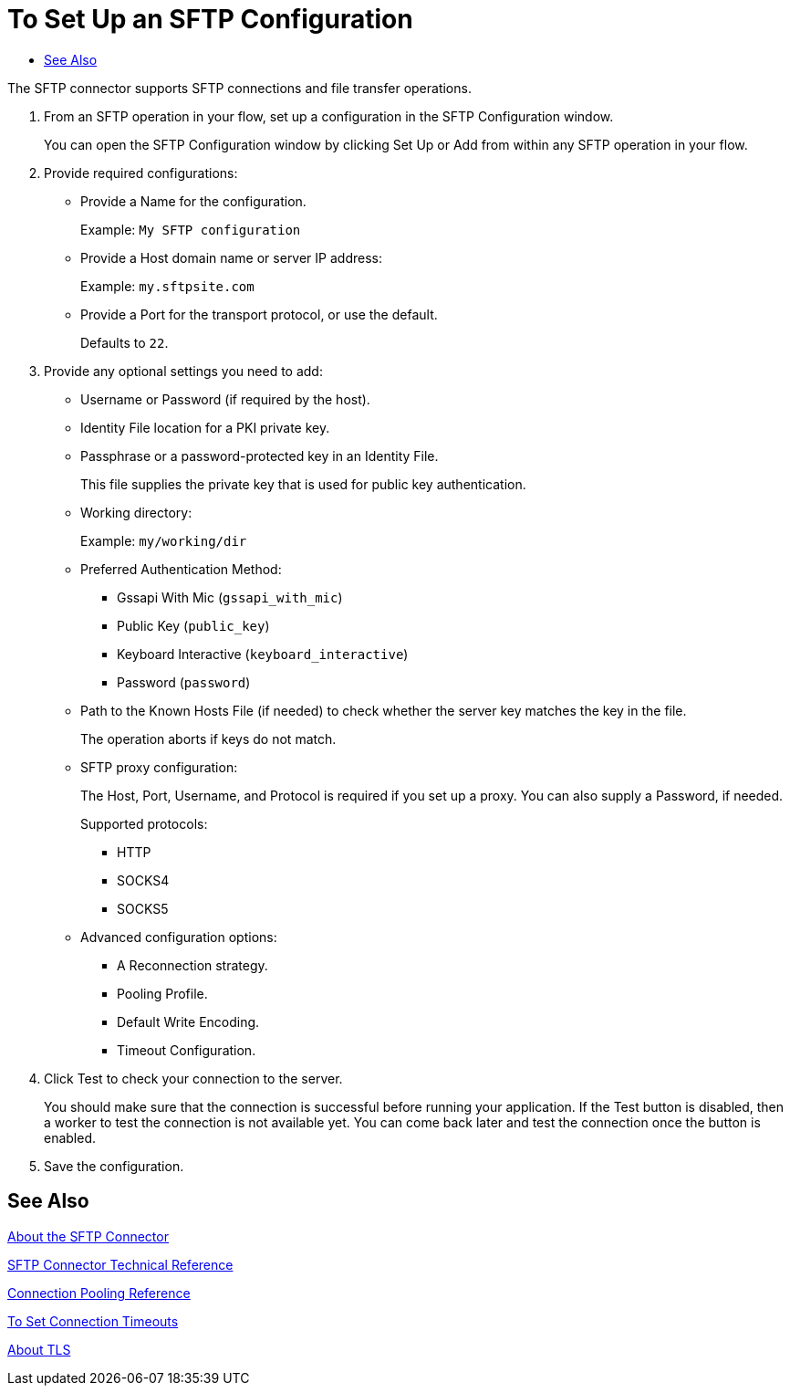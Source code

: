 = To Set Up an SFTP Configuration
:keywords: ftp, connector, matcher, directory, listener
:toc:
:toc-title:

toc::[]

//Anypoint Studio, Design Center: FTP connector

[[short_description]]
The SFTP connector supports SFTP connections and file transfer operations. 

. From an SFTP operation in your flow, set up a configuration in the SFTP Configuration window.
+
You can open the SFTP Configuration window by clicking Set Up or Add from within any SFTP operation in your flow.
+
. Provide required configurations:
+
* Provide a Name for the configuration.
+
Example: `My SFTP configuration`
+
* Provide a Host domain name or server IP address:
+
Example: `my.sftpsite.com`
+
* Provide a Port for the transport protocol, or use the default.
+
Defaults to `22`.
+
. Provide any optional settings you need to add:
+
* Username or Password (if required by the host).
* Identity File location for a PKI private key.
* Passphrase or a password-protected key in an Identity File.
+
This file supplies the private key that is used for public key authentication.
+
* Working directory:
+
Example: `my/working/dir`
+
* Preferred Authentication Method:
+
** Gssapi With Mic (`gssapi_with_mic`)
** Public Key (`public_key`)
** Keyboard Interactive (`keyboard_interactive`)
** Password (`password`)
+
* Path to the Known Hosts File (if needed) to check whether the server key matches the key in the file.
+
The operation aborts if keys do not match.
+
* SFTP proxy configuration:
+
The Host, Port, Username, and Protocol is required if you set up a proxy. You can also supply a Password, if needed.
+
Supported protocols:
+
** HTTP
** SOCKS4
** SOCKS5
+
* Advanced configuration options:
** A Reconnection strategy.
** Pooling Profile.
** Default Write Encoding.
** Timeout Configuration.
. Click Test to check your connection to the server.
+
You should make sure that the connection is successful before running your application. If the Test button is disabled, then a worker to test the connection is not available yet. You can come back later and test the connection once the button is enabled.
+
. Save the configuration.

[[see_also]]
== See Also

link:sftp-about-the-sftp-connector[About the SFTP Connector]

link:sftp-documentation[SFTP Connector Technical Reference]

link:common-connection-pooling[Connection Pooling Reference]

link:common-to-set-up-timeouts[To Set Connection Timeouts]

link:common-about-tls[About TLS]

////
examples identity files
+
Examples: ~/.ssh/identity, ~/.ssh/id_dsa, ~/.ssh/id_ecdsa, ~/.ssh/id_rsa
+
////
